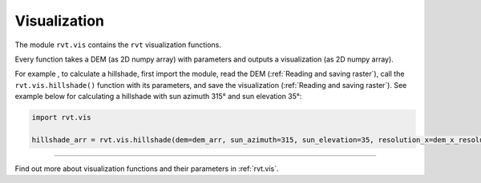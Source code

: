 .. _module_vis:

Visualization
=============

The module ``rvt.vis`` contains the ``rvt`` visualization functions. 

Every function takes a DEM (as 2D numpy array) with parameters and outputs a visualization (as 2D numpy array).

For example , to calculate a hillshade, first import the module, read the DEM (:ref:`Reading and saving raster`), call the ``rvt.vis.hillshade()`` function with its parameters, and save the visualization (:ref:`Reading and saving raster`). See example below for calculating a hillshade with sun azimuth 315° and sun elevation 35°:

.. code-block:: python

    import rvt.vis

    hillshade_arr = rvt.vis.hillshade(dem=dem_arr, sun_azimuth=315, sun_elevation=35, resolution_x=dem_x_resolution, resolution_y=dem_y_resolution, no_data=dem_no_data)

----

Find out more about visualization functions and their parameters in :ref:`rvt.vis`.
